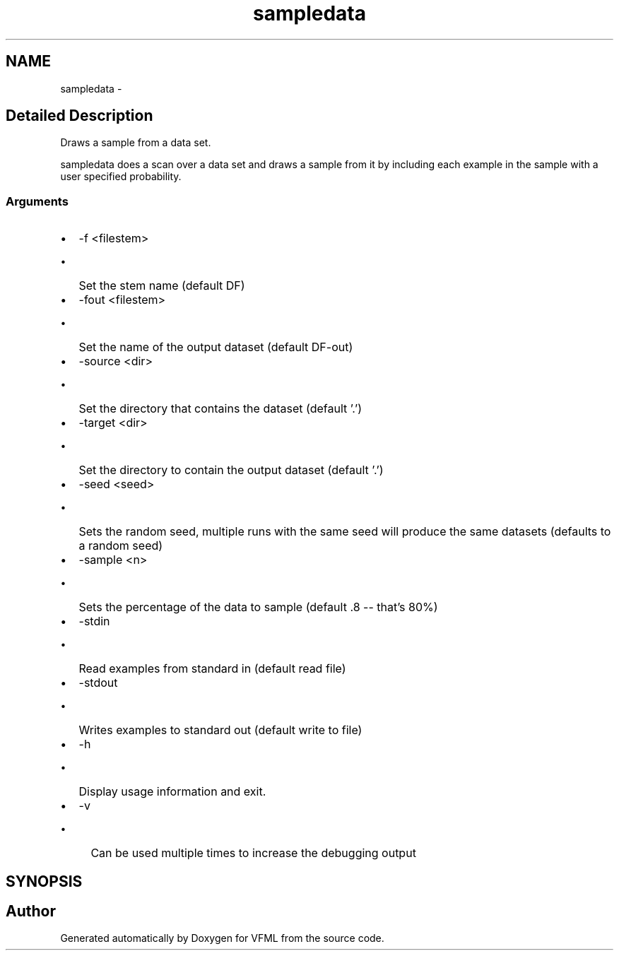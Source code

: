 .TH "sampledata" 3 "28 Jul 2003" "VFML" \" -*- nroff -*-
.ad l
.nh
.SH NAME
sampledata \- 
.SH "Detailed Description"
.PP 
Draws a sample from a data set. 

sampledata does a scan over a data set and draws a sample from it by including each example in the sample with a user specified probability.
.PP
.SS "Arguments"
.PP
.IP "\(bu" 2
-f <filestem>
.IP "  \(bu" 4
Set the stem name (default DF)
.PP

.IP "\(bu" 2
-fout <filestem>
.IP "  \(bu" 4
Set the name of the output dataset (default DF-out)
.PP

.IP "\(bu" 2
-source <dir>
.IP "  \(bu" 4
Set the directory that contains the dataset (default '.')
.PP

.IP "\(bu" 2
-target <dir>
.IP "  \(bu" 4
Set the directory to contain the output dataset (default '.')
.PP

.IP "\(bu" 2
-seed <seed>
.IP "  \(bu" 4
Sets the random seed, multiple runs with the same seed will produce the same datasets (defaults to a random seed)
.PP

.IP "\(bu" 2
-sample <n>
.IP "  \(bu" 4
Sets the percentage of the data to sample (default .8 -- that's 80%)
.PP

.IP "\(bu" 2
-stdin
.IP "  \(bu" 4
Read examples from standard in (default read file)
.PP

.IP "\(bu" 2
-stdout
.IP "  \(bu" 4
Writes examples to standard out (default write to file)
.PP

.IP "\(bu" 2
-h
.IP "  \(bu" 4
Display usage information and exit.
.PP

.IP "\(bu" 2
-v
.IP "  \(bu" 4
Can be used multiple times to increase the debugging output
.PP

.PP

.PP
.SH SYNOPSIS
.br
.PP
.SH "Author"
.PP 
Generated automatically by Doxygen for VFML from the source code.
